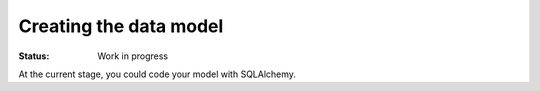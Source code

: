 

Creating the data model
========================

:Status: Work in progress

.. contents:: Table of Contents
    :depth: 2

At the current stage, you could code your model with SQLAlchemy.
